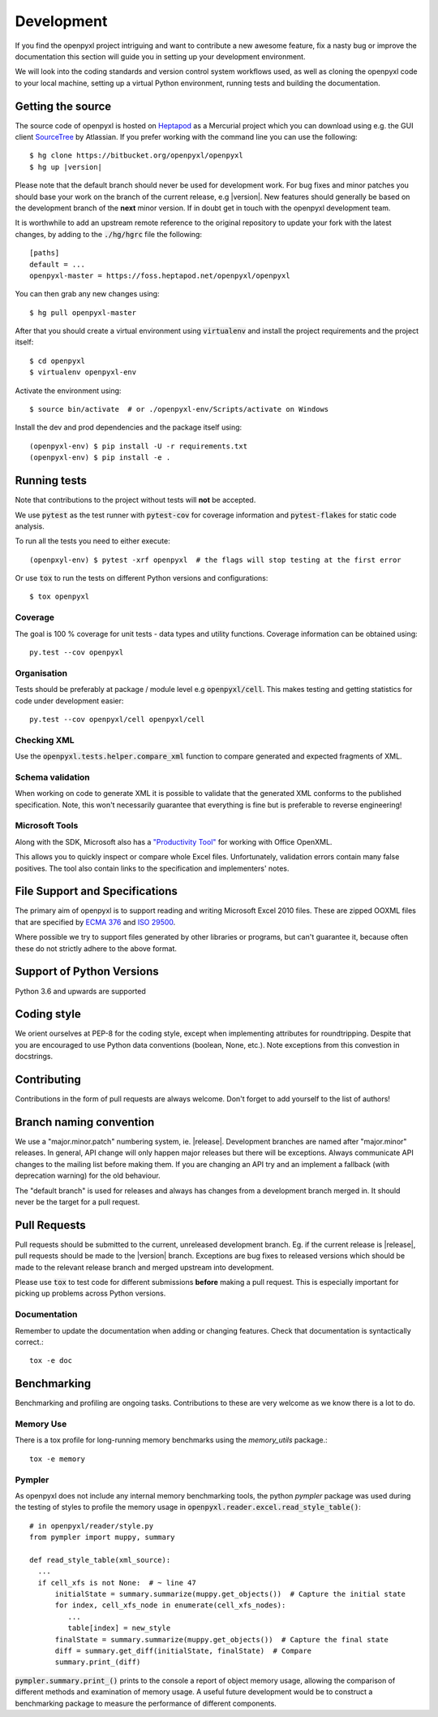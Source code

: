 Development
===========

If you find the openpyxl project intriguing and want to contribute a new awesome
feature, fix a nasty bug or improve the documentation this section will guide you
in setting up your development environment.

We will look into the coding standards and version control system workflows used,
as well as cloning the openpyxl code to your local machine, setting up a virtual
Python environment, running tests and building the documentation.


Getting the source
------------------

The source code of openpyxl is hosted on `Heptapod <https://foss.heptapod.net/openpyxl/openpyxl>`_
as a Mercurial project which you can download using e.g. the GUI client
`SourceTree <http://www.sourcetreeapp.com>`_ by Atlassian. If you prefer working
with the command line you can use the following:

.. parsed-literal::

    $ hg clone \https://bitbucket.org/openpyxl/openpyxl
    $ hg up |version|

Please note that the default branch should never be used for development
work. For bug fixes and minor patches you should base your work on the branch
of the current release, e.g |version|. New features should generally be based
on the development branch of the **next** minor version. If in doubt get in
touch with the openpyxl development team.

It is worthwhile to add an upstream remote reference to the
original repository to update your fork with the latest changes, by adding
to the :code:`./hg/hgrc` file the following::

    [paths]
    default = ...
    openpyxl-master = https://foss.heptapod.net/openpyxl/openpyxl

You can then grab any new changes using::

    $ hg pull openpyxl-master

After that you should create a virtual environment using :code:`virtualenv`
and install the project requirements and the project itself::

    $ cd openpyxl
    $ virtualenv openpyxl-env

Activate the environment using::

    $ source bin/activate  # or ./openpyxl-env/Scripts/activate on Windows

Install the dev and prod dependencies and the package itself using::

    (openpyxl-env) $ pip install -U -r requirements.txt
    (openpyxl-env) $ pip install -e .


Running tests
-------------

Note that contributions to the project without tests will **not** be accepted.

We use :code:`pytest` as the test runner with :code:`pytest-cov` for coverage information and
:code:`pytest-flakes` for static code analysis.

To run all the tests you need to either execute::

    (openpxyl-env) $ pytest -xrf openpyxl  # the flags will stop testing at the first error

Or use :code:`tox` to run the tests on different Python versions and
configurations::

    $ tox openpyxl


Coverage
++++++++

The goal is 100 % coverage for unit tests - data types and utility functions.
Coverage information can be obtained using::

    py.test --cov openpyxl


Organisation
++++++++++++

Tests should be preferably at package / module level e.g :code:`openpyxl/cell`. This
makes testing and getting statistics for code under development easier::

    py.test --cov openpyxl/cell openpyxl/cell


Checking XML
++++++++++++

Use the :code:`openpyxl.tests.helper.compare_xml` function to compare
generated and expected fragments of XML.


Schema validation
+++++++++++++++++

When working on code to generate XML it is possible to validate that the
generated XML conforms to the published specification. Note, this won't
necessarily guarantee that everything is fine but is preferable to reverse
engineering!


Microsoft Tools
+++++++++++++++

Along with the SDK, Microsoft also has a `"Productivity Tool"
<http://www.microsoft.com/en-us/download/details.aspx?id=30425>`_ for working
with Office OpenXML.

This allows you to quickly inspect or compare whole Excel files.
Unfortunately, validation errors contain many false positives. The tool also
contain links to the specification and implementers' notes.


File Support and Specifications
-------------------------------

The primary aim of openpyxl is to support reading and writing Microsoft Excel
2010 files. These are zipped OOXML files that are specified by `ECMA 376
<http://www.ecma-international.org/publications/standards/Ecma-376.htm>`_ and
`ISO 29500 <http://standards.iso.org/ittf/PubliclyAvailableStandards/index.html>`_.

Where possible we try to support files generated by other libraries or
programs, but can't guarantee it, because often these do not strictly adhere
to the above format.


Support of Python Versions
--------------------------

Python 3.6 and upwards are supported


Coding style
------------

We orient ourselves at PEP-8 for the coding style, except when implementing
attributes for roundtripping. Despite that you are encouraged to use Python
data conventions (boolean, None, etc.). Note exceptions from this convestion
in docstrings.


Contributing
------------

Contributions in the form of pull requests are always welcome. Don't forget
to add yourself to the list of authors!


Branch naming convention
------------------------

We use a "major.minor.patch" numbering system, ie. |release|. Development
branches are named after "major.minor" releases. In general, API change will
only happen major releases but there will be exceptions. Always communicate
API changes to the mailing list before making them. If you are changing an
API try and an implement a fallback (with deprecation warning) for the old
behaviour.

The "default branch" is used for releases and always has changes from a
development branch merged in. It should never be the target for a pull
request.


Pull Requests
-------------

Pull requests should be submitted to the current, unreleased development
branch. Eg. if the current release is |release|, pull requests should be made
to the |version| branch. Exceptions are bug fixes to released versions which
should be made to the relevant release branch and merged upstream into
development.

Please use :code:`tox` to test code for different submissions **before**
making a pull request. This is especially important for picking up problems
across Python versions.


Documentation
+++++++++++++

Remember to update the documentation when adding or changing features. Check
that documentation is syntactically correct.::

    tox -e doc


Benchmarking
------------

Benchmarking and profiling are ongoing tasks. Contributions to these are very
welcome as we know there is a lot to do.


Memory Use
++++++++++

There is a tox profile for long-running memory benchmarks using the
`memory_utils` package.::

    tox -e memory


Pympler
+++++++

As openpyxl does not include any internal memory benchmarking tools, the
python *pympler* package was used during the testing of styles to profile the
memory usage in :code:`openpyxl.reader.excel.read_style_table()`::

    # in openpyxl/reader/style.py
    from pympler import muppy, summary

    def read_style_table(xml_source):
      ...
      if cell_xfs is not None:  # ~ line 47
          initialState = summary.summarize(muppy.get_objects())  # Capture the initial state
          for index, cell_xfs_node in enumerate(cell_xfs_nodes):
             ...
             table[index] = new_style
          finalState = summary.summarize(muppy.get_objects())  # Capture the final state
          diff = summary.get_diff(initialState, finalState)  # Compare
          summary.print_(diff)


:code:`pympler.summary.print_()` prints to the console a report of object
memory usage, allowing the comparison of different methods and examination of
memory usage. A useful future development would be to construct a
benchmarking package to measure the performance of different components.
